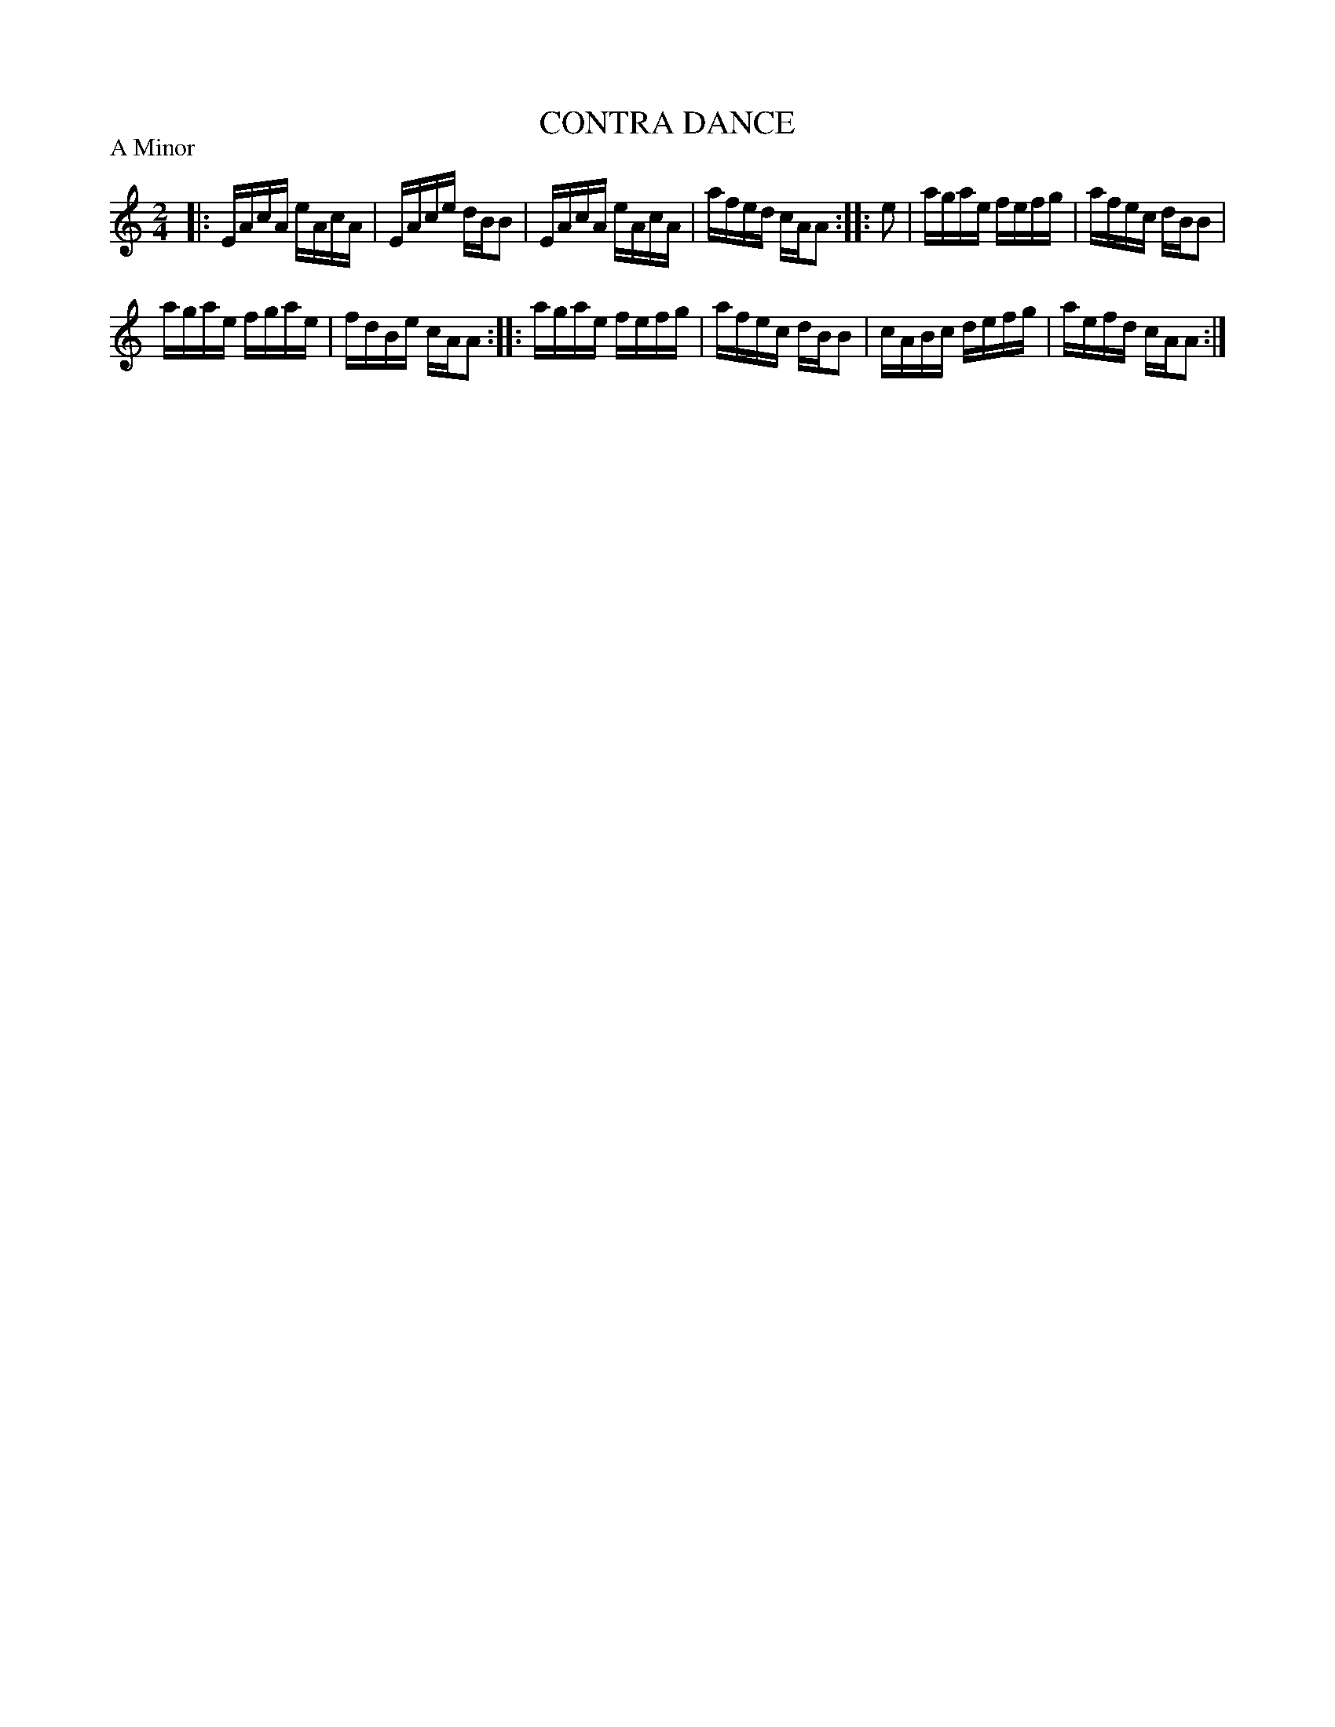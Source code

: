 X: 30584
T: CONTRA DANCE
P: A Minor
%R: reel
B: Elias Howe "The Musician's Companion" Part 3 1844 p.58 #4
S: http://imslp.org/wiki/The_Musician's_Companion_(Howe,_Elias)
S: https://archive.org/stream/firstthirdpartof03howe/#page/66/mode/1up
Z: 2015 John Chambers <jc:trillian.mit.edu>
N: The rhythms between the strains aren't quite right; not fixed.
M: 2/4
L: 1/16
K: Am
% - - - - - - - - - - - - - - - - - - - - - - - - -
|:\
EAcA eAcA | EAce dBB2 |\
EAcA eAcA | afed cAA2 ::\
e2 |\
agae fefg | afec dBB2 |
agae fgae | fdBe cAA2 ::\
agae fefg | afec dBB2 |\
cABc defg | aefd cAA2 :|
% - - - - - - - - - - - - - - - - - - - - - - - - -
